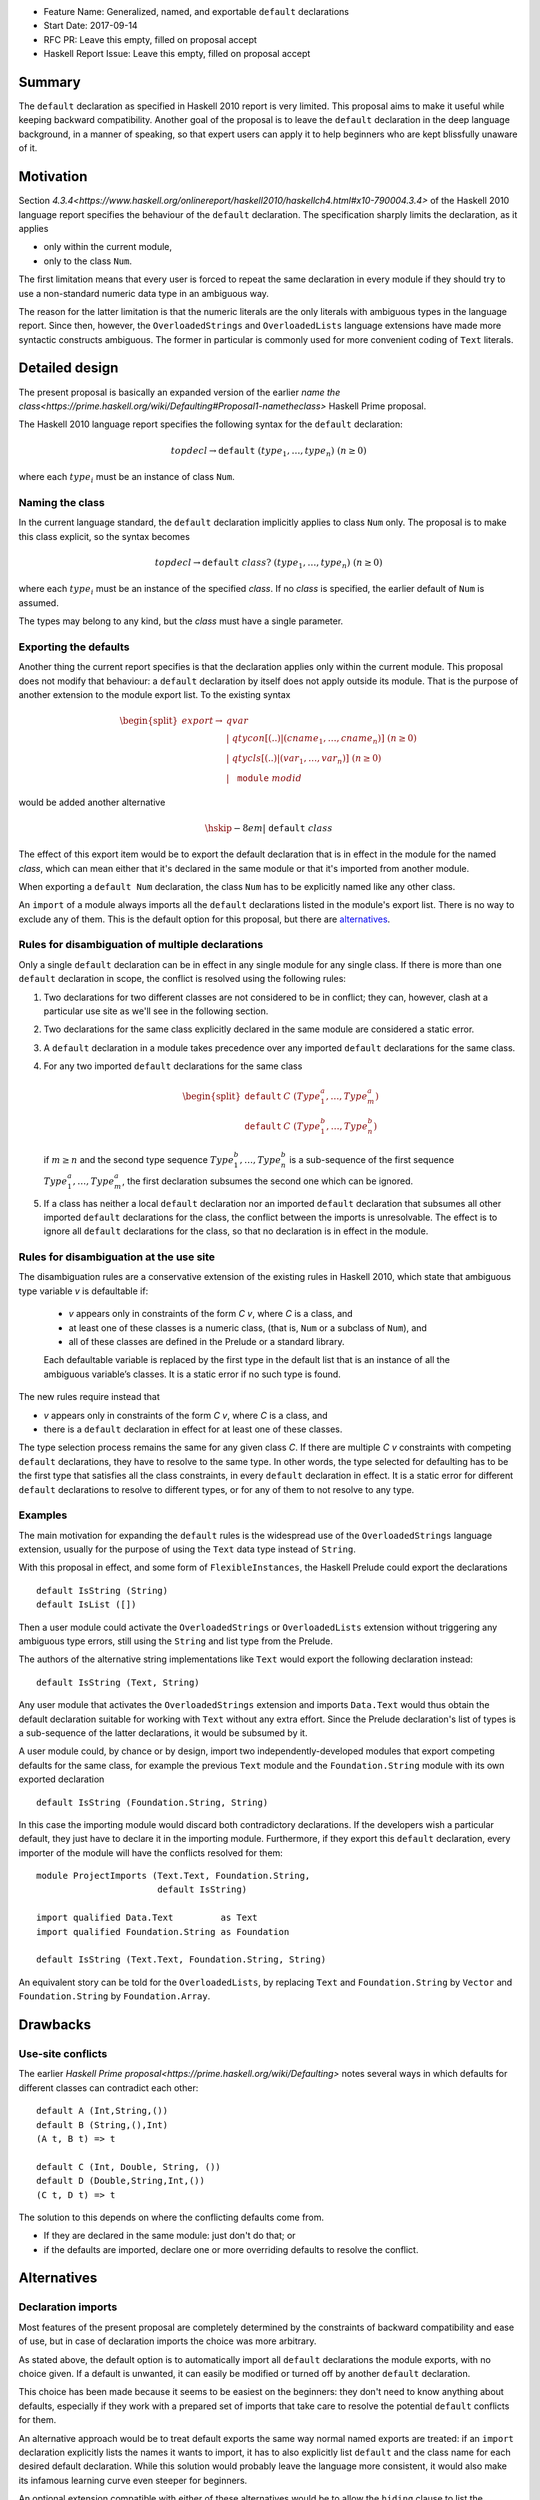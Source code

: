 - Feature Name: Generalized, named, and exportable ``default`` declarations
- Start Date: 2017-09-14
- RFC PR: Leave this empty, filled on proposal accept
- Haskell Report Issue: Leave this empty, filled on proposal accept



#######
Summary
#######

The ``default`` declaration as specified in Haskell 2010 report is very limited. This proposal aims to make it useful
while keeping backward compatibility. Another goal of the proposal is to leave the ``default`` declaration in the deep
language background, in a manner of speaking, so that expert users can apply it to help beginners who are kept
blissfully unaware of it.

##########
Motivation
##########

Section `4.3.4<https://www.haskell.org/onlinereport/haskell2010/haskellch4.html#x10-790004.3.4>` of the Haskell 2010
language report specifies the behaviour of the ``default`` declaration. The specification sharply limits the
declaration, as it applies

- only within the current module,

- only to the class ``Num``.

The first limitation means that every user is forced to repeat the same declaration in every module if they should try
to use a non-standard numeric data type in an ambiguous way.

The reason for the latter limitation is that the numeric literals are the only literals with ambiguous types in the
language report. Since then, however, the ``OverloadedStrings`` and ``OverloadedLists`` language extensions have made
more syntactic constructs ambiguous. The former in particular is commonly used for more convenient coding of ``Text``
literals.

###############
Detailed design
###############

The present proposal is basically an expanded version of the earlier `name the
class<https://prime.haskell.org/wiki/Defaulting#Proposal1-nametheclass>` Haskell Prime proposal.

The Haskell 2010 language report specifies the following syntax for the ``default`` declaration:

.. math::
   topdecl 	\rightarrow 	\texttt{default} \; (type_1 , … , type_n) \; (n \geq 0) 

where each :math:`type_i` must be an instance of class ``Num``.

Naming the class
================

In the current language standard, the ``default`` declaration implicitly applies to class ``Num`` only. The proposal is
to make this class explicit, so the syntax becomes

.. math::
   topdecl 	\rightarrow 	\texttt{default}  \; class? \; (type_1 , … , type_n) \; (n \geq 0) 

where each :math:`type_i` must be an instance of the specified *class*. If no *class* is specified, the earlier default
of ``Num`` is assumed.

The types may belong to any kind, but the *class* must have a single parameter.

Exporting the defaults
======================

Another thing the current report specifies is that the declaration applies only within the current module. This proposal
does not modify that behaviour: a ``default`` declaration by itself does not apply outside its module. That is the
purpose of another extension to the module export list. To the existing syntax

.. math::
   \begin{split}
   export	\rightarrow & \; qvar                                  \\
     & \vert\; 	qtycon [(..) \vert ( cname_1 , … , cname_n )] \; (n \geq 0) \\
     & \vert\; 	qtycls [(..) \vert ( var_1 , … , var_n )] 	 \; (n \geq 0) \\
     & \vert\; 	\texttt{module} \; modid
   \end{split}

would be added another alternative

.. math::
      \hskip -8em \vert\; 	\texttt{default} \; class

The effect of this export item would be to export the default declaration that is in effect in the module for the
named *class*, which can mean either that it's declared in the same module or that it's imported from another module.

When exporting a ``default Num`` declaration, the class ``Num`` has to be explicitly named like any other class.

An ``import`` of a module always imports all the ``default`` declarations listed in the module's export list. There is
no way to exclude any of them. This is the default option for this proposal, but there are `alternatives`_.

Rules for disambiguation of multiple declarations
=================================================

Only a single ``default`` declaration can be in effect in any single module for any single class. If there is more than
one ``default`` declaration in scope, the conflict is resolved using the following rules:

1. Two declarations for two different classes are not considered to be in conflict; they can, however, clash at a
   particular use site as we'll see in the following section.
2. Two declarations for the same class explicitly declared in the same module are considered a static error.
3. A ``default`` declaration in a module takes precedence over any imported ``default`` declarations for the same class.
4. For any two imported ``default`` declarations for the same class
   
   .. math::
         \begin{split}
         \texttt{default} & \; C \; (Type_1^a , … , Type_m^a) \\
         \texttt{default} & \; C \; (Type_1^b , … , Type_n^b)
         \end{split}

   if :math:`m \geq n` and the second type sequence :math:`Type_1^b , … , Type_n^b` is a sub-sequence of the first
   sequence :math:`Type_1^a , … , Type_m^a`, the first declaration subsumes the second one which can be ignored.
5. If a class has neither a local ``default`` declaration nor an imported ``default`` declaration that subsumes all
   other imported ``default`` declarations for the class, the conflict between the imports is unresolvable. The effect
   is to ignore all ``default`` declarations for the class, so that no declaration is in effect in the module.

Rules for disambiguation at the use site
========================================

The disambiguation rules are a conservative extension of the existing rules in Haskell 2010, which state that ambiguous
type variable *v* is defaultable if:

    - *v* appears only in constraints of the form *C* *v*, where *C* is a class, and

    - at least one of these classes is a numeric class, (that is, ``Num`` or a subclass of ``Num``), and

    - all of these classes are defined in the Prelude or a standard library.

    Each defaultable variable is replaced by the first type in the default list that is an instance of all the ambiguous
    variable’s classes. It is a static error if no such type is found.

The new rules require instead that 

- *v* appears only in constraints of the form *C* *v*, where *C* is a class, and

- there is a ``default`` declaration in effect for at least one of these classes.

The type selection process remains the same for any given class *C*. If there are multiple *C* *v* constraints with
competing ``default`` declarations, they have to resolve to the same type. In other words, the type selected for
defaulting has to be the first type that satisfies all the class constraints, in every ``default`` declaration in
effect. It is a static error for different ``default`` declarations to resolve to different types, or for any of them to
not resolve to any type.

Examples
========

The main motivation for expanding the ``default`` rules is the widespread use of the ``OverloadedStrings`` language
extension, usually for the purpose of using the ``Text`` data type instead of ``String``.

With this proposal in effect, and some form of ``FlexibleInstances``, the Haskell Prelude could export the declarations

::

   default IsString (String)
   default IsList ([])

Then a user module could activate the ``OverloadedStrings`` or ``OverloadedLists`` extension without triggering any
ambiguous type errors, still using the ``String`` and list type from the Prelude.

The authors of the alternative string implementations like ``Text`` would export the following declaration instead::

   default IsString (Text, String)

Any user module that activates the ``OverloadedStrings`` extension and imports ``Data.Text`` would thus obtain the
default declaration suitable for working with ``Text`` without any extra effort. Since the Prelude declaration's list
of types is a sub-sequence of the latter declarations, it would be subsumed by it.

A user module could, by chance or by design, import two independently-developed modules that export competing defaults
for the same class, for example the previous ``Text`` module and the ``Foundation.String`` module with its own
exported declaration ::

   default IsString (Foundation.String, String)

In this case the importing module would discard both contradictory declarations. If the developers wish a particular
default, they just have to declare it in the importing module. Furthermore, if they export this ``default``
declaration, every importer of the module will have the conflicts resolved for them::

   module ProjectImports (Text.Text, Foundation.String,
                          default IsString)

   import qualified Data.Text         as Text
   import qualified Foundation.String as Foundation

   default IsString (Text.Text, Foundation.String, String)

An equivalent story can be told for the ``OverloadedLists``, by replacing ``Text`` and ``Foundation.String`` by
``Vector`` and ``Foundation.String`` by ``Foundation.Array``.

#########
Drawbacks
#########

Use-site conflicts
==================

The earlier `Haskell Prime proposal<https://prime.haskell.org/wiki/Defaulting>` notes several ways in which defaults for
different classes can contradict each other::
   
   default A (Int,String,())
   default B (String,(),Int)
   (A t, B t) => t

   default C (Int, Double, String, ())
   default D (Double,String,Int,())
   (C t, D t) => t

The solution to this depends on where the conflicting defaults come from.

- If they are declared in the same module: just don't do that; or

- if the defaults are imported, declare one or more overriding defaults to resolve the conflict.

############
Alternatives
############

Declaration imports
===================

Most features of the present proposal are completely determined by the constraints of backward compatibility and ease of
use, but in case of declaration imports the choice was more arbitrary.

As stated above, the default option is to automatically import all ``default`` declarations the module exports, with no
choice given. If a default is unwanted, it can easily be modified or turned off by another ``default`` declaration.

This choice has been made because it seems to be easiest on the beginners: they don't need to know anything about
defaults, especially if they work with a prepared set of imports that take care to resolve the potential ``default``
conflicts for them.

An alternative approach would be to treat default exports the same way normal named exports are treated: if an
``import`` declaration explicitly lists the names it wants to import, it has to also explicitly list ``default`` and
the class name for each desired default declaration. While this solution would probably leave the language more
consistent, it would also make its infamous learning curve even steeper for beginners.

An optional extension compatible with either of these alternatives would be to allow the ``hiding`` clause to list the
``default`` declarations that should not be brought into the scope. This is not a part of the present proposal simply
because it's unnecessary.

Multi-parameter type classes
============================

This proposal does not cover MPTCs, but this section will speculate how it could be extended to cover them in future.

First, let us generalize the single-parameter type class defaults by expanding the class name and each type name to
full constraints. The above example

::
   
   default IsString (Text, String)

would then be written as

::
   
   default IsString t => (t ~ Text, t ~ String)

The former notation would be syntactic sugar for the latter. Since comma is already used as a constraint combinator,
we'd actually prefer to replace it by something else. The logical choice would be semicolon, which tends to be contained
in braces::
  
   default IsString t => {t ~ Text; t ~ String}

So now we have a general enough notation to accommodate MPTCs. We could, for example, say

::
  
   default HasKey m k => {m ~ IntMap, k ~ Int;
                          m ~ Map k;
                          m ~ [k];
                          m ~ Map k, k ~ String}

The defaulting algorithm would replace the constraint on the left hand side consecutively by each semicolon-separated
constraint group on the right-hand side until it finds one that completely resolves the ambiguity.

Again, this extension is not a part of the proposal because it would depend on type equality at least, and because its
utility is unproven. Still, it's good to know that the proposal does not close off this potentially important
development direction.

####################
Unresolved questions
####################

This proposal does not cover GHCi and its special defaulting behaviour.
